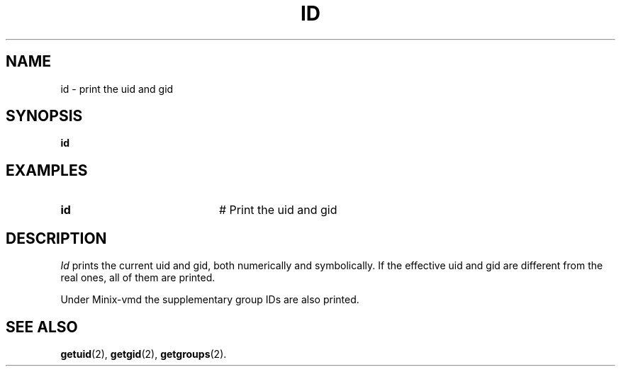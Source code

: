 .TH ID 1
.SH NAME
id \- print the uid and gid
.SH SYNOPSIS
\fBid\fR
.br
.de FL
.TP
\\fB\\$1\\fR
\\$2
..
.de EX
.TP 20
\\fB\\$1\\fR
# \\$2
..
.SH EXAMPLES
.EX "id" "Print the uid and gid"
.SH DESCRIPTION
.PP
\fIId\fR prints the current uid and gid, both numerically and symbolically.
If the effective uid and gid are different from the real ones, all of them
are printed.
.PP
Under Minix-vmd the supplementary group IDs are also printed.
.SH "SEE ALSO"
.BR getuid (2),
.BR getgid (2),
.BR getgroups (2).
